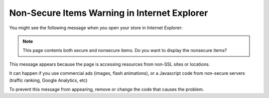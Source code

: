*********************************************
Non-Secure Items Warning in Internet Explorer
*********************************************

You might see the following message when you open your store in Internet Explorer:

.. note::

    This page contents both secure and nonsecure items.
    Do you want to display the nonsecure items?

This message appears because the page is accessing resources from non-SSL sites or locations.

It can happen if you use commercial ads (images, flash animations), or a Javascript code from non-secure servers (traffic ranking, Google Analytics, etc)

To prevent this message from appearing, remove or change the code that causes the problem.
